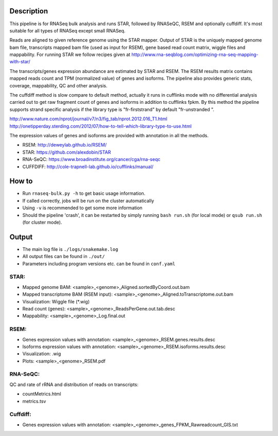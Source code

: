 Description
-----------

This pipeline is for RNASeq bulk analysis and runs STAR, followed by
RNASeQC, RSEM and optionally cuffdiff. It's most suitable for 
all types of RNASeq except small RNASeq.

Reads are aligned to given reference genome using the STAR mapper. Output of
STAR is the uniquely mapped genome bam file, transcripts mapped bam
file (used as input for RSEM), gene based read count matrix, wiggle
files and mappability. For running STAR we follow recipes given at
http://www.rna-seqblog.com/optimizing-rna-seq-mapping-with-star/

The transcripts/genes expression abundance are estimated by STAR and
RSEM. The RSEM results matrix contains mapped reads count and TPM
(normalized value) of genes and isoforms. The pipeline also provides
generic stats, coverage, mappability, QC and other analysis. 

The cuffdiff method is slow compare to default method, actually it 
runs in cufflinks mode with no differential analysis carried out to get 
raw fragment count of genes and isoforms in addition to cufflinks fpkm. 
By this method the pipeline supports strand specific analysis if the 
library type is "fr-firststrand" by default "fr-unstranded ".

http://www.nature.com/nprot/journal/v7/n3/fig_tab/nprot.2012.016_T1.html
http://onetipperday.sterding.com/2012/07/how-to-tell-which-library-type-to-use.html

The expression values of genes and isoforms are provided with annotation 
in all the methods.

- RSEM: http://deweylab.github.io/RSEM/
- STAR: https://github.com/alexdobin/STAR 
- RNA-SeQC: https://www.broadinstitute.org/cancer/cga/rna-seqc
- CUFFDIFF: http://cole-trapnell-lab.github.io/cufflinks/manual/


How to
------

- Run ``rnaseq-bulk.py -h`` to get basic usage information.
- If called correctly, jobs will be run on the cluster automatically
- Using ``-v`` is recommended to get some more information
- Should the pipeline 'crash', it can be restarted by simply running
  ``bash run.sh`` (for local mode) or ``qsub run.sh`` (for cluster mode).


Output
------

- The main log file is ``./logs/snakemake.log``
- All output files can be found in ``./out/``
- Parameters including program versions etc. can be found in ``conf.yaml``

STAR:
`````

- Mapped genome BAM: <sample>_<genome>_Aligned.sortedByCoord.out.bam
- Mapped transcriptome BAM (RSEM input): <sample>_<genome>_Aligned.toTranscriptome.out.bam
- Visualization: Wiggle file (\*.wig)
- Read count (genes): <sample>_<genome>_ReadsPerGene.out.tab.desc
- Mappability: <sample>_<genome>_Log.final.out

RSEM:
`````

- Genes expression values with annotation: <sample>_<genome>_RSEM.genes.results.desc
- Isoforms expression values with annotation: <sample>_<genome>_RSEM.isoforms.results.desc
- Visualization: .wig
- Plots: <sample>_<genome>_RSEM.pdf

RNA-SeQC:
`````````

QC and rate of rRNA and distribution of reads on transcripts:

- countMetrics.html
- metrics.tsv

Cuffdiff:
`````````

- Genes expression values with annotation: <sample>_<genome>_genes_FPKM_Rawreadcount_GIS.txt
